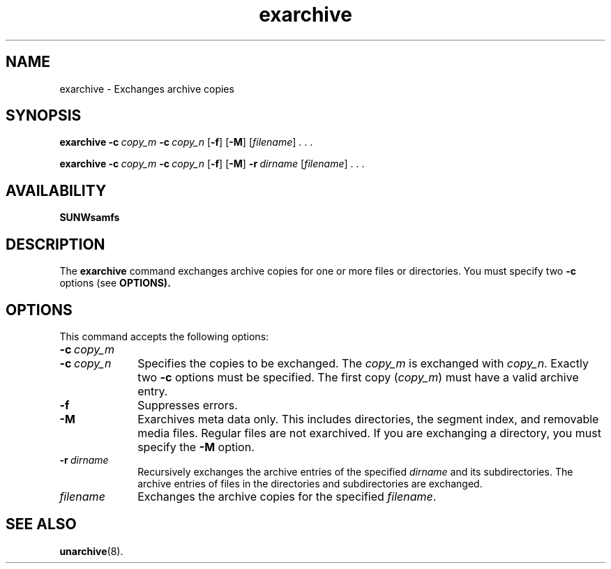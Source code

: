 ." $Revision: 1.17 $ 
.ds ]W Sun Microsystems 
.\" SAM-QFS_notice_begin
.\"
.\" CDDL HEADER START
.\"
.\" The contents of this file are subject to the terms of the
.\" Common Development and Distribution License (the "License").
.\" You may not use this file except in compliance with the License.
.\"
.\" You can obtain a copy of the license at pkg/OPENSOLARIS.LICENSE
.\" or https://illumos.org/license/CDDL.
.\" See the License for the specific language governing permissions
.\" and limitations under the License.
.\"
.\" When distributing Covered Code, include this CDDL HEADER in each
.\" file and include the License file at pkg/OPENSOLARIS.LICENSE.
.\" If applicable, add the following below this CDDL HEADER, with the
.\" fields enclosed by brackets "[]" replaced with your own identifying
.\" information: Portions Copyright [yyyy] [name of copyright owner]
.\"
.\" CDDL HEADER END
.\"
.\" Copyright 2009 Sun Microsystems, Inc.  All rights reserved.
.\" Use is subject to license terms.
.\"
.\" SAM-QFS_notice_end
.na
.nh
.TH exarchive 8  "08 Jan 2003"
.SH NAME
exarchive \- Exchanges archive copies 
.SH SYNOPSIS
\fBexarchive\fR
\%\fB\-c\ \fIcopy_m\fR
\%\fB\-c\ \fIcopy_n\fR
\%[\fB\-f\fR]
\%[\fB\-M\fR]
\%[\fIfilename\fR] \&. \&. \&.
.PP
\fBexarchive\fR
\%\fB\-c\ \fIcopy_m\fR
\%\fB\-c\ \fIcopy_n\fR
\%[\fB\-f\fR]
\%[\fB\-M\fR]
\%\fB\-r\ \fIdirname\fR
\%[\fIfilename\fR] \&. \&. \&.
.SH AVAILABILITY
\fBSUNWsamfs\fR
.SH DESCRIPTION
The \fBexarchive\fR command
exchanges archive copies for one or more files or directories.
You must specify two \fB\-c\fR options (see \fBOPTIONS).
.SH OPTIONS
This command accepts the following options:
.TP 10
\%\fB\-c\ \fIcopy_m\fR
.TP
\%\fB\-c\ \fIcopy_n\fR
Specifies the copies to be exchanged.
The \fIcopy_m\fR is exchanged with \fIcopy_n\fR.
Exactly two \fB\-c\fR options must be specified.
The first copy (\fIcopy_m\fR) must have a valid archive entry.
.TP
\fB\-f\fR
Suppresses errors.
.TP
\fB\-M\fR
Exarchives meta data only.
This includes directories, the segment index, and removable media files.
Regular files are not exarchived.
If you are exchanging a directory, you must specify the \fB\-M\fR option.
.TP
\fB\-r\ \fIdirname\fR
Recursively exchanges the archive entries of the specified \fIdirname\fR
and its subdirectories.
The archive entries of files in the directories and subdirectories
are exchanged.
.TP
\fIfilename\fR
Exchanges the archive copies for the specified \fIfilename\fR.
.SH SEE ALSO
\fBunarchive\fR(8).
